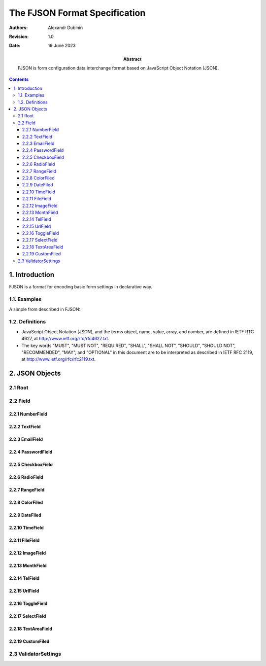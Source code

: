 ================================
The FJSON Format Specification
================================

:Abstract: 
  FJSON is form configuration data interchange format based on JavaScript Object
  Notation (JSON).

:Authors:
  Alexandr Dubinin

:Revision: 1.0
:Date: 19 June 2023

.. contents::

1. Introduction
===============

FJSON is a format for encoding basic form settings in declarative way. 


1.1. Examples
-------------

A simple from described in FJSON::


1.2. Definitions
----------------

* JavaScript Object Notation (JSON), and the terms object, name, value, array,
  and number, are defined in IETF RTC 4627, at
  http://www.ietf.org/rfc/rfc4627.txt.

* The key words "MUST", "MUST NOT", "REQUIRED", "SHALL", "SHALL NOT", "SHOULD",
  "SHOULD NOT", "RECOMMENDED", "MAY", and "OPTIONAL" in this document are to be
  interpreted as described in IETF RFC 2119, at
  http://www.ietf.org/rfc/rfc2119.txt.


2. JSON Objects
==================


2.1 Root
--------------------


2.2 Field
--------------------


2.2.1 NumberField
............


2.2.2 TextField
............


2.2.3 EmailField
............


2.2.4 PasswordField
............


2.2.5 CheckboxField
............


2.2.6 RadioField
............


2.2.7 RangeField
............


2.2.8 ColorFiled
............


2.2.9 DateFiled
............


2.2.10 TimeField
............


2.2.11 FileField
............


2.2.12 ImageField
............


2.2.13 MonthField
............


2.2.14 TelField
............


2.2.15 UrlField
...........


2.2.16 ToggleField
............


2.2.17 SelectField
............


2.2.18 TextAreaField
............


2.2.19 CustomFiled
............



2.3 ValidatorSettings
--------------------
